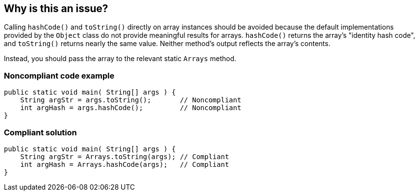 == Why is this an issue?

Calling `hashCode()` and `toString()` directly on array instances should be avoided because the default implementations
provided by the `Object` class do not provide meaningful results for arrays.
`hashCode()` returns the array's "identity hash code", and `toString()` returns nearly the same value. Neither method's output reflects the
array's contents.

Instead, you should pass the array to the relevant static `Arrays` method.

=== Noncompliant code example

[source,java,diff-id=1,diff-type=noncompliant]
----
public static void main( String[] args ) {
    String argStr = args.toString();       // Noncompliant
    int argHash = args.hashCode();         // Noncompliant
}
----

=== Compliant solution

[source,java,diff-id=1,diff-type=compliant]
----
public static void main( String[] args ) {
    String argStr = Arrays.toString(args); // Compliant
    int argHash = Arrays.hashCode(args);   // Compliant
}
----


ifdef::env-github,rspecator-view[]

'''
== Implementation Specification
(visible only on this page)

=== Message

* Use "Arrays.hashCode(array)" instead.
* Use "Arrays.toString(array)" instead.


'''
== Comments And Links
(visible only on this page)

=== on 10 Oct 2014, 15:25:37 Freddy Mallet wrote:
My 2 cents @Ann:

* I would prefer a rule title like "hashCode" and "toString" methods should never be called on array instances
* I would increase the severity to "Critical"


=== on 15 Jul 2016, 14:24:30 Ann Campbell wrote:
https://github.com/google/error-prone/blob/master/docs/bugpattern/ArrayHashCode.md

endif::env-github,rspecator-view[]
